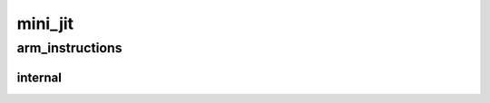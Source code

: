 .. _api_mini_jit:

mini_jit
========
.. doxygennamespace:: mini_jit
   :project: Machine Learning Compilers
   :content-only:
   :members:
   :private-members:
   :undoc-members:

arm_instructions
----------------
.. doxygennamespace:: mini_jit::arm_instructions
   :project: Machine Learning Compilers
   :content-only:
   :members:
   :private-members:
   :undoc-members:

internal
^^^^^^^^
.. doxygennamespace:: mini_jit::arm_instructions::internal
   :project: Machine Learning Compilers
   :content-only:
   :members:
   :private-members:
   :undoc-members: